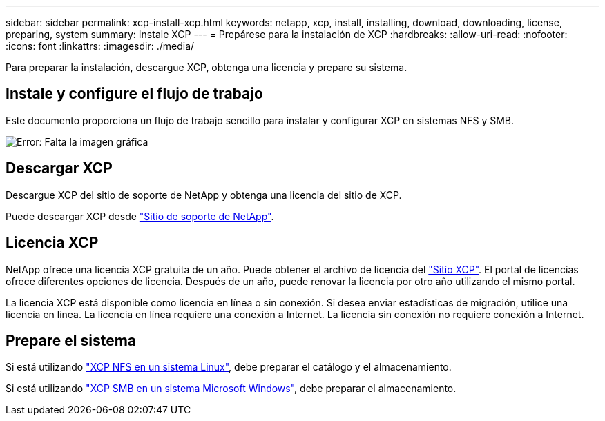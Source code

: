 ---
sidebar: sidebar 
permalink: xcp-install-xcp.html 
keywords: netapp, xcp, install, installing, download, downloading, license, preparing, system 
summary: Instale XCP 
---
= Prepárese para la instalación de XCP
:hardbreaks:
:allow-uri-read: 
:nofooter: 
:icons: font
:linkattrs: 
:imagesdir: ./media/


[role="lead"]
Para preparar la instalación, descargue XCP, obtenga una licencia y prepare su sistema.



== Instale y configure el flujo de trabajo

Este documento proporciona un flujo de trabajo sencillo para instalar y configurar XCP en sistemas NFS y SMB.

image:xcp_image16.PNG["Error: Falta la imagen gráfica"]



== Descargar XCP

Descargue XCP del sitio de soporte de NetApp y obtenga una licencia del sitio de XCP.

Puede descargar XCP desde link:https://mysupport.netapp.com/products/p/xcp.html["Sitio de soporte de NetApp"^].



== Licencia XCP

NetApp ofrece una licencia XCP gratuita de un año. Puede obtener el archivo de licencia del link:https://xcp.netapp.com/["Sitio XCP"^]. El portal de licencias ofrece diferentes opciones de licencia. Después de un año, puede renovar la licencia por otro año utilizando el mismo portal.

La licencia XCP está disponible como licencia en línea o sin conexión. Si desea enviar estadísticas de migración, utilice una licencia en línea. La licencia en línea requiere una conexión a Internet. La licencia sin conexión no requiere conexión a Internet.



== Prepare el sistema

Si está utilizando link:xcp-prepare-linux-for-xcp-nfs.html["XCP NFS en un sistema Linux"], debe preparar el catálogo y el almacenamiento.

Si está utilizando link:xcp-prepare-windows-for-xcp-smb.html["XCP SMB en un sistema Microsoft Windows"], debe preparar el almacenamiento.
